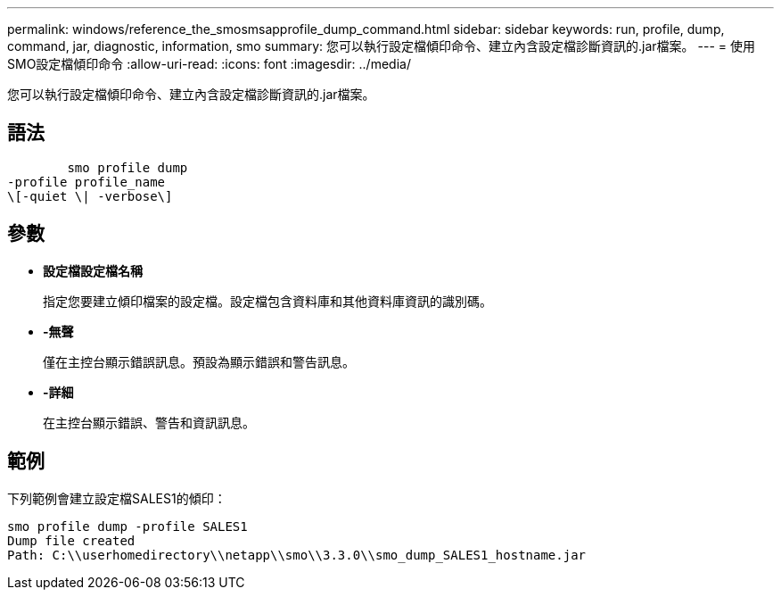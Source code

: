 ---
permalink: windows/reference_the_smosmsapprofile_dump_command.html 
sidebar: sidebar 
keywords: run, profile, dump, command, jar, diagnostic, information, smo 
summary: 您可以執行設定檔傾印命令、建立內含設定檔診斷資訊的.jar檔案。 
---
= 使用SMO設定檔傾印命令
:allow-uri-read: 
:icons: font
:imagesdir: ../media/


[role="lead"]
您可以執行設定檔傾印命令、建立內含設定檔診斷資訊的.jar檔案。



== 語法

[listing]
----

        smo profile dump
-profile profile_name
\[-quiet \| -verbose\]
----


== 參數

* *設定檔設定檔名稱*
+
指定您要建立傾印檔案的設定檔。設定檔包含資料庫和其他資料庫資訊的識別碼。

* *-無聲*
+
僅在主控台顯示錯誤訊息。預設為顯示錯誤和警告訊息。

* *-詳細*
+
在主控台顯示錯誤、警告和資訊訊息。





== 範例

下列範例會建立設定檔SALES1的傾印：

[listing]
----
smo profile dump -profile SALES1
Dump file created
Path: C:\\userhomedirectory\\netapp\\smo\\3.3.0\\smo_dump_SALES1_hostname.jar
----